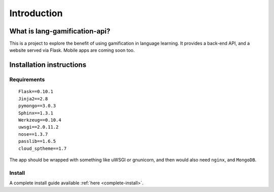 .. _intro:

Introduction
============

What is lang-gamification-api?
------------------------------

This is a project to explore the benefit of using gamification in language learning. It provides a back-end API, and a website served via Flask. Mobile apps are coming soon too.

Installation instructions
-------------------------

Requirements
^^^^^^^^^^^^

::

	Flask==0.10.1
	Jinja2==2.8
	pymongo==3.0.3
	Sphinx==1.3.1
	Werkzeug==0.10.4
	uwsgi==2.0.11.2
	nose==1.3.7
	passlib==1.6.5
	cloud_sptheme==1.7

The app should be wrapped with something like uWSGI or gnunicorn, and then would also need ``nginx``, and ``MongoDB``.

Install
^^^^^^^

A complete install guide available :ref:`here <complete-install>`.